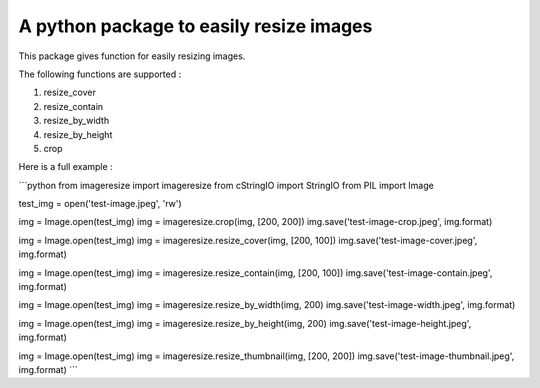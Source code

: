 A python package to easily resize images
========================================

This package gives function for easily resizing images.

The following functions are supported :

1. resize_cover 
2. resize_contain 
3. resize_by_width 
4. resize_by_height 
5. crop 


Here is a full example :

```python
from imageresize import imageresize
from cStringIO import StringIO
from PIL import Image

test_img = open('test-image.jpeg', 'rw')

img = Image.open(test_img)
img = imageresize.crop(img, [200, 200])
img.save('test-image-crop.jpeg', img.format)


img = Image.open(test_img)
img = imageresize.resize_cover(img, [200, 100])
img.save('test-image-cover.jpeg', img.format)


img = Image.open(test_img)
img = imageresize.resize_contain(img, [200, 100])
img.save('test-image-contain.jpeg', img.format)


img = Image.open(test_img)
img = imageresize.resize_by_width(img, 200)
img.save('test-image-width.jpeg', img.format)


img = Image.open(test_img)
img = imageresize.resize_by_height(img, 200)
img.save('test-image-height.jpeg', img.format)


img = Image.open(test_img)
img = imageresize.resize_thumbnail(img, [200, 200])
img.save('test-image-thumbnail.jpeg', img.format)
```